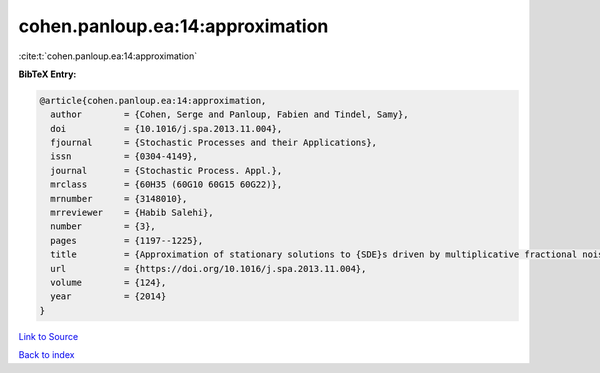 cohen.panloup.ea:14:approximation
=================================

:cite:t:`cohen.panloup.ea:14:approximation`

**BibTeX Entry:**

.. code-block:: bibtex

   @article{cohen.panloup.ea:14:approximation,
     author        = {Cohen, Serge and Panloup, Fabien and Tindel, Samy},
     doi           = {10.1016/j.spa.2013.11.004},
     fjournal      = {Stochastic Processes and their Applications},
     issn          = {0304-4149},
     journal       = {Stochastic Process. Appl.},
     mrclass       = {60H35 (60G10 60G15 60G22)},
     mrnumber      = {3148010},
     mrreviewer    = {Habib Salehi},
     number        = {3},
     pages         = {1197--1225},
     title         = {Approximation of stationary solutions to {SDE}s driven by multiplicative fractional noise},
     url           = {https://doi.org/10.1016/j.spa.2013.11.004},
     volume        = {124},
     year          = {2014}
   }

`Link to Source <https://doi.org/10.1016/j.spa.2013.11.004},>`_


`Back to index <../By-Cite-Keys.html>`_
